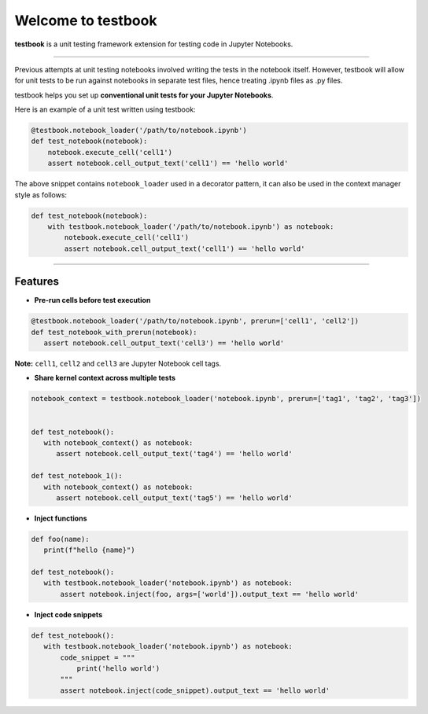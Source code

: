 Welcome to testbook
===================

**testbook** is a unit testing framework extension for testing code in Jupyter Notebooks.

------

Previous attempts at unit testing notebooks involved writing the tests in the notebook itself. 
However, testbook will allow for unit tests to be run against notebooks in separate test files, 
hence treating .ipynb files as .py files.


testbook helps you set up **conventional unit tests for your Jupyter Notebooks**.

Here is an example of a unit test written using testbook:

.. code-block:: python

   @testbook.notebook_loader('/path/to/notebook.ipynb')
   def test_notebook(notebook):
       notebook.execute_cell('cell1')
       assert notebook.cell_output_text('cell1') == 'hello world'

The above snippet contains ``notebook_loader`` used in a decorator pattern, it can also 
be used in the context manager style as follows:

.. code-block:: python

   def test_notebook(notebook):
       with testbook.notebook_loader('/path/to/notebook.ipynb') as notebook:
           notebook.execute_cell('cell1')
           assert notebook.cell_output_text('cell1') == 'hello world'


-----------

Features
--------

- **Pre-run cells before test execution**


.. code-block:: python

   @testbook.notebook_loader('/path/to/notebook.ipynb', prerun=['cell1', 'cell2'])
   def test_notebook_with_prerun(notebook):
      assert notebook.cell_output_text('cell3') == 'hello world'

**Note:** ``cell1``, ``cell2`` and ``cell3`` are Jupyter Notebook cell tags.


- **Share kernel context across multiple tests**

.. code-block:: python

   notebook_context = testbook.notebook_loader('notebook.ipynb', prerun=['tag1', 'tag2', 'tag3'])


   def test_notebook():
      with notebook_context() as notebook:
         assert notebook.cell_output_text('tag4') == 'hello world'

   def test_notebook_1():
      with notebook_context() as notebook:
         assert notebook.cell_output_text('tag5') == 'hello world'


- **Inject functions**

.. code-block:: python

   def foo(name):
      print(f"hello {name}")

   def test_notebook():
      with testbook.notebook_loader('notebook.ipynb') as notebook:
          assert notebook.inject(foo, args=['world']).output_text == 'hello world'


- **Inject code snippets**

.. code-block:: python

   def test_notebook():
      with testbook.notebook_loader('notebook.ipynb') as notebook:
          code_snippet = """
              print('hello world')
          """
          assert notebook.inject(code_snippet).output_text == 'hello world'

   

